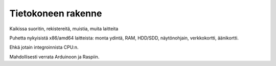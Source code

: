 Tietokoneen rakenne
===================
Kaikissa suoritin, rekistereitä, muistia, muita laitteita

Puhetta nykyisistä x86/amd64 laitteista:
monta ydintä, RAM, HDD/SDD, näytönohjain, verkkokortti,
äänikortti.

Ehkä jotain integroinnista CPU:n.

Mahdollisesti verrata Arduinoon ja Raspiin.
